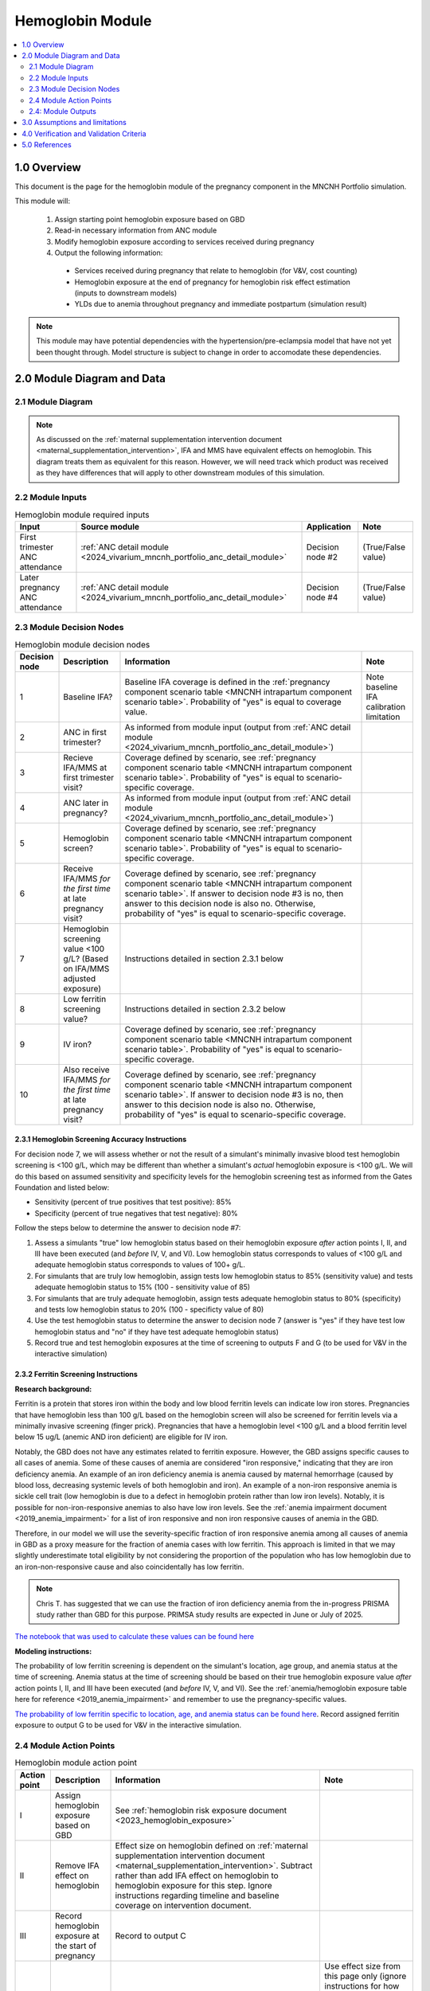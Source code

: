 .. role:: underline
    :class: underline

..
  Section title decorators for this document:

  ==============
  Document Title
  ==============

  Section Level 1 (#.0)
  +++++++++++++++++++++

  Section Level 2 (#.#)
  ---------------------

  Section Level 3 (#.#.#)
  ~~~~~~~~~~~~~~~~~~~~~~~

  Section Level 4
  ^^^^^^^^^^^^^^^

  Section Level 5
  '''''''''''''''

  The depth of each section level is determined by the order in which each
  decorator is encountered below. If you need an even deeper section level, just
  choose a new decorator symbol from the list here:
  https://docutils.sourceforge.io/docs/ref/rst/restructuredtext.html#sections
  And then add it to the list of decorators above.

.. _2024_vivarium_mncnh_portfolio_hemoglobin_module:

======================================
Hemoglobin Module
======================================

.. contents::
  :local:
  :depth: 2

1.0 Overview
++++++++++++

This document is the page for the hemoglobin module of the pregnancy component
in the MNCNH Portfolio simulation.

This module will:

  1. Assign starting point hemoglobin exposure based on GBD

  2. Read-in necessary information from ANC module

  3. Modify hemoglobin exposure according to services received during pregnancy

  4. Output the following information:

    - Services received during pregnancy that relate to hemoglobin (for V&V, cost counting)

    - Hemoglobin exposure at the end of pregnancy for hemoglobin risk effect estimation (inputs to downstream models)
    
    - YLDs due to anemia throughout pregnancy and immediate postpartum (simulation result)

.. todo::
  
  Link ANC module page when it exists

.. note::

  This module may have potential dependencies with the hypertension/pre-eclampsia model that have not yet been thought through. Model structure is subject to change in order to accomodate these dependencies.

2.0 Module Diagram and Data
+++++++++++++++++++++++++++++++

2.1 Module Diagram
----------------------

.. note::
  
  As discussed on the :ref:`maternal supplementation intervention document <maternal_supplementation_intervention>`, IFA and MMS have equivalent effects on hemoglobin. This diagram treats them as equivalent for this reason. However, we will need track which product was received as they have differences that will apply to other downstream modules of this simulation. 

.. image:: hemoglobin_component.png

2.2 Module Inputs
---------------------

.. list-table:: Hemoglobin module required inputs
  :header-rows: 1

  * - Input
    - Source module
    - Application
    - Note
  * - First trimester ANC attendance 
    - :ref:`ANC detail module <2024_vivarium_mncnh_portfolio_anc_detail_module>`
    - Decision node #2
    - (True/False value)
  * - Later pregnancy ANC attendance
    - :ref:`ANC detail module <2024_vivarium_mncnh_portfolio_anc_detail_module>`
    - Decision node #4
    - (True/False value)


2.3 Module Decision Nodes
-----------------------------

.. list-table:: Hemoglobin module decision nodes
  :header-rows: 1

  * - Decision node
    - Description
    - Information
    - Note
  * - 1
    - Baseline IFA?
    - Baseline IFA coverage is defined in the :ref:`pregnancy component scenario table <MNCNH intrapartum component scenario table>`. Probability of "yes" is equal to coverage value.
    - Note baseline IFA calibration limitation
  * - 2
    - ANC in first trimester?
    - As informed from module input (output from :ref:`ANC detail module <2024_vivarium_mncnh_portfolio_anc_detail_module>`)
    - 
  * - 3
    - Recieve IFA/MMS at first trimester visit?
    - Coverage defined by scenario, see :ref:`pregnancy component scenario table <MNCNH intrapartum component scenario table>`. Probability of "yes" is equal to scenario-specific coverage.
    - 
  * - 4
    - ANC later in pregnancy?
    - As informed from module input (output from :ref:`ANC detail module <2024_vivarium_mncnh_portfolio_anc_detail_module>`)
    - 
  * - 5
    - Hemoglobin screen?
    - Coverage defined by scenario, see :ref:`pregnancy component scenario table <MNCNH intrapartum component scenario table>`. Probability of "yes" is equal to scenario-specific coverage.
    - 
  * - 6
    - Receive IFA/MMS *for the first time* at late pregnancy visit?
    - Coverage defined by scenario, see :ref:`pregnancy component scenario table <MNCNH intrapartum component scenario table>`. If answer to decision node #3 is no, then answer to this decision node is also no. Otherwise, probability of "yes" is equal to scenario-specific coverage.
    - 
  * - 7 
    - Hemoglobin screening value <100 g/L? (Based on IFA/MMS adjusted exposure)
    - Instructions detailed in section 2.3.1 below
    - 
  * - 8
    - Low ferritin screening value?
    - Instructions detailed in section 2.3.2 below
    - 
  * - 9
    - IV iron?
    - Coverage defined by scenario, see :ref:`pregnancy component scenario table <MNCNH intrapartum component scenario table>`. Probability of "yes" is equal to scenario-specific coverage.
    - 
  * - 10
    - Also receive IFA/MMS *for the first time* at late pregnancy visit?
    - Coverage defined by scenario, see :ref:`pregnancy component scenario table <MNCNH intrapartum component scenario table>`. If answer to decision node #3 is no, then answer to this decision node is also no. Otherwise, probability of "yes" is equal to scenario-specific coverage.
    - 

2.3.1 Hemoglobin Screening Accuracy Instructions
~~~~~~~~~~~~~~~~~~~~~~~~~~~~~~~~~~~~~~~~~~~~~~~~~

For decision node 7, we will assess whether or not the result of a simulant's minimally invasive blood test hemoglobin screening is <100 g/L, which may be different than whether a simulant's *actual* hemoglobin exposure is <100 g/L. We will do this based on assumed sensitivity and specificity levels for the hemoglobin screening test as informed from the Gates Foundation and listed below:

- Sensitivity (percent of true positives that test positive): 85% 
- Specificity (percent of true negatives that test negative): 80%

Follow the steps below to determine the answer to decision node #7:

1. Assess a simulants "true" low hemoglobin status based on their hemoglobin exposure *after* action points I, II, and III have been executed (and *before* IV, V, and VI). Low hemoglobin status corresponds to values of <100 g/L and adequate hemoglobin status corresponds to values of 100+ g/L.
2. For simulants that are truly low hemoglobin, assign tests low hemoglobin status to 85% (sensitivity value) and tests adequate hemoglobin status to 15% (100 - sensitivity value of 85)
3. For simulants that are truly adequate hemoglobin, assign tests adequate hemoglobin status to 80% (specificity) and tests low hemoglobin status to 20% (100 - specificty value of 80)
4. Use the test hemoglobin status to determine the answer to decision node 7 (answer is "yes" if they have test low hemoglobin status and "no" if they have test adequate hemoglobin status)
5. Record true and test hemoglobin exposures at the time of screening to outputs F and G (to be used for V&V in the interactive simulation)

2.3.2 Ferritin Screening Instructions
~~~~~~~~~~~~~~~~~~~~~~~~~~~~~~~~~~~~~~~~~~~~~~~~~

**Research background:**

Ferritin is a protein that stores iron within the body and low blood ferritin levels can indicate low iron stores. Pregnancies that have hemoglobin less than 100 g/L based on the hemoglobin screen will also be screened for ferritin levels via a minimally invasive screening (finger prick). Pregnancies that have a hemoglobin level <100 g/L and a blood ferritin level below 15 ug/L (anemic AND iron deficient) are eligible for IV iron.

Notably, the GBD does not have any estimates related to ferritin exposure. However, the GBD assigns specific causes to all cases of anemia. Some of these causes of anemia are considered "iron responsive," indicating that they are iron deficiency anemia. An example of an iron deficiency anemia is anemia caused by maternal hemorrhage (caused by blood loss, decreasing systemic levels of both hemoglobin and iron). An example of a non-iron responsive anemia is sickle cell trait (low hemoglobin is due to a defect in hemoglobin protein rather than low iron levels). Notably, it is possible for non-iron-responsive anemias to also have low iron levels. See the :ref:`anemia impairment document <2019_anemia_impairment>` for a list of iron responsive and non iron responsive causes of anemia in the GBD.

Therefore, in our model we will use the severity-specific fraction of iron responsive anemia among all causes of anemia in GBD as a proxy measure for the fraction of anemia cases with low ferritin. This approach is limited in that we may slightly underestimate total eligibility by not considering the proportion of the population who has low hemoglobin due to an iron-non-responsive cause and also coincidentally has low ferritin.

.. note::

  Chris T. has suggested that we can use the fraction of iron deficiency anemia from the in-progress PRISMA study rather than GBD for this purpose. PRIMSA study results are expected in June or July of 2025.

`The notebook that was used to calculate these values can be found here <https://github.com/ihmeuw/vivarium_research_mncnh_portfolio/blob/main/data_prep/fraction_iron_responsive_anemia.ipynb>`_

**Modeling instructions:**

The probability of low ferritin screening is dependent on the simulant's location, age group, and anemia status at the time of screening. Anemia status at the time of screening should be based on their true hemoglobin exposure value *after* action points I, II, and III have been executed (and *before* IV, V, and VI). See the :ref:`anemia/hemoglobin exposure table here for reference <2019_anemia_impairment>` and remember to use the pregnancy-specific values.

`The probability of low ferritin specific to location, age, and anemia status can be found here <https://github.com/ihmeuw/vivarium_research_mncnh_portfolio/blob/main/data_prep/iron_responsive_fraction.csv>`_. Record assigned ferritin exposure to output G to be used for V&V in the interactive simulation.

2.4 Module Action Points
---------------------------

.. list-table:: Hemoglobin module action point
  :header-rows: 1

  * - Action point
    - Description
    - Information
    - Note
  * - I
    - Assign hemoglobin exposure based on GBD
    - See :ref:`hemoglobin risk exposure document <2023_hemoglobin_exposure>`
    - 
  * - II
    - Remove IFA effect on hemoglobin
    - Effect size on hemoglobin defined on :ref:`maternal supplementation intervention document <maternal_supplementation_intervention>`. Subtract rather than add IFA effect on hemoglobin to hemoglobin exposure for this step. Ignore instructions regarding timeline and baseline coverage on intervention document.
    - 
  * - III
    - Record hemoglobin exposure at the start of pregnancy
    - Record to output C
    - 
  * - IV
    - Apply IFA/MMS effect
    - Effect size on hemoglobin defined on :ref:`maternal supplementation intervention document <maternal_supplementation_intervention>`
    - Use effect size from this page only (ignore instructions for how to apply effects regarding timeline and baseline coverage). Note that IFA and MMS effectively have the same effect on maternal hemoglobin
  * - V
    - Record IFA/MMS receipt
    - Record to output A
    - 
  * - VI
    - Apply IFA/MMS effect
    - Effect size on hemoglobin defined on :ref:`maternal supplementation intervention document <maternal_supplementation_intervention>`
    - Use effect size from this page only (ignore instructions for how to apply effects regarding timeline and baseline coverage). Note that IFA and MMS effectively have the same effect on maternal hemoglobin
  * - VII
    - Record IFA/MMS receipt
    - Record to output A
    - 
  * - VIII
    - Apply IV iron effect
    - Effect size on hemoglobin defined on :ref:`intravenous iron intervention document <intervention_iv_iron_antenatal>`
    - Ignore instructions regarding timing of effect implementation on this document
  * - IX
    - Record IV iron receipt
    - Record to output B
    - 
  * - X
    - Record receipt of IFA/MMS
    - Record to output A
    - Note that IFA/MMS hemoglobin effect is not applied on top of IV iron effect
  * - XI
    - Record hemoglobin value at end of pregnancy
    - Record to output D
    - 
  * - XII
    - Calculate and record anemia YLDs
    - See instructions below. Record to output E.
    - 

2.4.1: Action point XII - Calculating anemia YLDs
~~~~~~~~~~~~~~~~~~~~~~~~~~~~~~~~~~~~~~~~~~~~~~~~~~~~~

.. todo::

  Move this info to a separate anemia YLD module that comes after the estimation of gestational age at birth. We will also need to assign specific dates to ANC visits

Hemoglobin exposure is used to determine anemia status, which has corresponding disability weights. See the :ref:`anemia impairment document <2019_anemia_impairment>` to see how hemoglobin exposure relates to anemia status, disability weights, and years lived with disability.

We assume that hemoglobin may vary throughout the course of pregnancy at the following distinct points opportunities: (1) following IFA/MMS supplementation at the first trimester ANC visit, and (2) following IFA/MMS supplementation or IV iron administration at the later pregnancy ANC visit. Therefore, we will calculate YLDs due to anemia during pregnancy in this model as a weighted sum over the course of pregnancy stratified by these specified events.

The following pseudocode outlines how this can be done.

.. code-block:: python

  # ylds: value of years lived with disability due to anemia during pregnancy
  # dw(): A function that reads hemoglobin level and returns corresponding disability weight
  # ga_birth: gestational age at birth in YEARs (note unit change from typical weeks)
  # ga_oral_iron: gestational age in years at time of oral iron effect on hemoglobin 
    # this is equal to the timing of first ANC visit where oral iron is received
  # ga_iv_iron: gestational age in years at time of IV iron effect on hemoglobin
    # this is equal to the timing of later pregnancy ANC visit where IV iron is administered 
  # hgb_start_of_pregnancy: output C (defined in output section below)
  # hgb_end_of_pregnancy: output D (defined in output section below)
  # oral_iron_effect: IFA/MMS effect on hemoglobin (defined in action point section above)
  # output_A: indicator of oral iron supplementation status (defined as output A in output section below)
  # output_B: indicator of IV iron administration status (defined as output B in output section below)

  if output_A == 'none' and output_B == False: # no oral or IV iron in pregnancy
    ylds = dw(hgb_at_birth) * ga_birth
  elif output_A is in ['ifa','mms']: # received oral iron
    if output_B: # also received IV iron
      if ga_oral_iron < ga_iv_iron: # oral iron was started before receiving IV iron
        ylds = (dw(hgb_start_of_pregnancy) * ga_oral_iron
              + dw(hgb_start_of_pregnancy + oral_iron_effect) * (ga_iv_iron - ga_oral_iron)
              + dw(hgb_end_of_pregnancy) * (ga_birth - ga_iv_iron)
        )
      else: # did not receive oral iron before IV iron
        ylds = (dw(hgb_start_of_pregnancy) * ga_iv_iron
              + dw(hgb_end_of_pregnancy) * (ga_birth - ga_iv_iron)
        )
    else: # received oral but not IV iron
      ylds = (dw(hgb_start_of_pregnancy) * ga_oral_iron
            + dw(hgb_end_of_pregnancy) * (ga_birth - ga_oral_iron)
      )
  else: # received IV iron and not oral iron
    ylds = (dw(hgb_start_of_pregnancy) * ga_iv_iron
          + dw(end_of_pregnancy) * (ga_birth - ga_iv_iron)
    )

.. todo::

  Decide whether or not we want to model two week delay between start of iron intervention and effect on hemoglobin that we have modeled in the past. If so, then update documentation accordingly.

  The main reason I would like to avoid it is if/when we run into instances of IV iron very late in pregnancy that ends up not impacting pregnancy hemoglobin, but potentially postpartum hemoglobin. This seems like it would be significantly more complicated to model.

.. note::

  We additionally assume that maternal hemorrhage has the potential to decrease *postpartum* hemoglobin (and thereby YLDs due to anemia in the postpartum period). This will affect total YLDs due to anemia in the overall simulation. However, these will be assessed separately as they take place outside of the pregnancy model.

2.4: Module Outputs
-----------------------

.. list-table:: Hemoglobin module outputs
  :header-rows: 1

  * - Output
    - Value
    - Dependencies
  * - A. Maternal supplementation
    - `ifa` / `mms` / `none`
    - Used for anemia YLD calculation, V&V
  * - B. IV iron
    - `True` / `False`
    - Used for anemia YLD calculation, V&V
  * - C. True hemoglobin at the beginning of pregnancy 
    - point value
    - V&V
  * - D. True hemoglobin at the end of pregnancy
    - point value
    - Value to be used for :ref:`hemoglobin risk effects model <2023_hemoglobin_effects>`, V&V
  * - E. Anemia YLDs
    - Point value
    - Simulation results
  * - F. True Hemoglobin at screening
    - point value
    - V&V
  * - G. Test hemoglobin at screening
    - point value
    - V&V
  * - H. Ferritin exposure at screening
    - `low` / `adequate`
    - V&V

3.0 Assumptions and limitations
++++++++++++++++++++++++++++++++

- We assume there are no changes in natural history hemoglobin trajectory throughout pregnancy. 

- We assume immediate effect of oral and IV iron interventions on hemoglobin from intervention receipt.

- We assume complete adherence of oral iron intervention.

- We assume no additional effect of oral iron supplementation when taken following IV iron administration

- We assume a hemoglobin screening sensitivity of 85% and specificity of 80%, as requested by the Gates Foundation

- Our approach to modeling hemoglobin screening sensitivity and specificity does not vary by hemoglobin exposure. In other words, you are no more likely to have your hemoglobin exposure misclassified by the screening if your exposure is very close to the threshold than if you expsoure is far away from the threshold. This will likely result in more cases of individuals without *any* anemia (high hemoglobin) testing as low hemoglobin and those with very low hemoglobin testing as adequate hemoglobin than may happen in practice. This may cause us to understimate the impact of the IV iron intervention.

  - Note that an alternative to this limited approach we are taking would be to model some error around hemoglobin exposure (sampling from some distribution and adding it to hemoglobin exposure to get test exposure, similar to what is done for gestational age assessment in the :ref:`AI ultrasound model <2024_vivarium_mncnh_portfolio_ai_ultrasound_module>`). However, in order to match the desired sensitivity and specificity of the screening test, we would need to solve for the uncertainty distribution, likely via optimization, at the location-specific level (as it will depend on the underlying population hemoglobin exposure distribution).

- We use the fraction of iron responsive anemia among total anemia as a proxy for low ferritin given low hemoglobin. This may underestimate the population eligible for IV iron by not considering the iron non responsive anemias that have low ferritin. Note that this may be improved upon by updating to PRIMSA data.

- We assume the IV iron intervention (+23 g/L) to have a greater effect than GBD 2023's implied effect of IV iron used in the estimation of their iron deficiency models (+14.3 g/L(95% UL:3.58 -25.59). Notably, our assumed effect is within the confidence interval of GBD's assumed effect size and the value we assume is specific to the pregnant population (whereas GBD's value is not).

4.0 Verification and Validation Criteria
+++++++++++++++++++++++++++++++++++++++++

- Baseline simulated anemia YLDs should match corresponding pregnancy-specific GBD values. TODO: define specifically what these are (do they save pregnancy-specific impairment prevalence in GBD 2023 or do we need to calculate our own targets again?)

- Baseline simulated hemoglobin distribution (mean and standard deviation) should match the GBD 2023 hemoglobin risk exposure distribution

- Hemoglobin at the start of pregnancy and end of pregnancy should vary in accordance with intervention receipts

- Intervention coverage should match expected values

- At the individual level, only simulants who attend ANC should receive interventions

- Check that IV iron only given to those with measured low hemoglobin and low ferritin

- Check that measured and true hemoglobin exposures vary by the expected degree

- Check that low ferritin values match expectations (specific to anemia status)

5.0 References
+++++++++++++++

